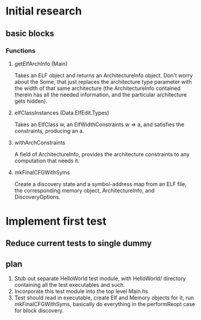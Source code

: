 * Initial research

** basic blocks
*** Functions
**** getElfArchInfo (Main)
     Takes an ELF object and returns an ArchitectureInfo object. Don't worry about
     the Some, that just replaces the architecture type parameter with the width of
     that same architecture (the ArchitectureInfo contained therein has all the
     needed information, and the particular architecture gets hidden).
**** elfClassInstances (Data.ElfEdit.Types)
     Takes an ElfClass w, an ElfWidthConstraints w => a, and satisfies the
     constraints, producing an a.
**** withArchConstraints
     A field of ArchitectureInfo, provides the architecture constraints to any
     computation that needs it.
**** mkFinalCFGWithSyms
     Create a discovery state and a symbol-address map from an ELF file, the
     corresponding memory object, ArchitectureInfo, and DiscoveryOptions.

* Implement first test
** Reduce current tests to single dummy
** plan
   1) Stub out separate HelloWorld test module, with HelloWorld/ directory containing
      all the test executables and such.
   2) Incorporate this test module into the top level Main.hs
   3) Test should read in executable, create Elf and Memory objects for it, run
      mkFinalCFGWithSyms, basically do everything in the performReopt case for block
      discovery. 
